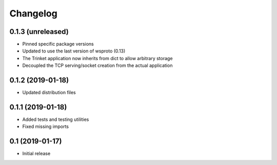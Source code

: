 *********
Changelog
*********

0.1.3 (unreleased)
==================

* Pinned specific package versions
* Updated to use the last version of wsproto (0.13)
* The Trinket application now inherits from dict to allow arbitrary storage
* Decoupled the TCP serving/socket creation from the actual application

0.1.2 (2019-01-18)
==================

* Updated distribution files

0.1.1 (2019-01-18)
==================

* Added tests and testing utilities
* Fixed missing imports

0.1 (2019-01-17)
================

* Initial release
